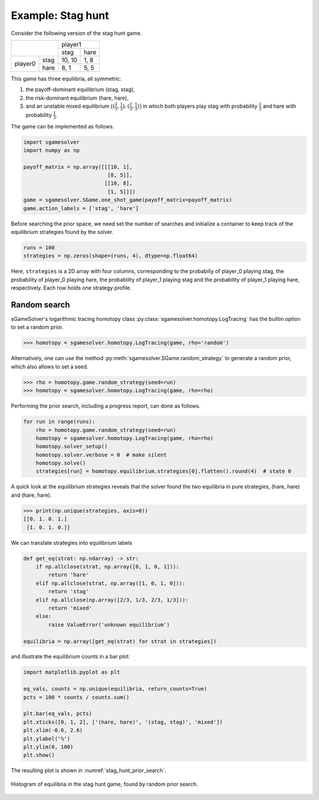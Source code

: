 Example: Stag hunt
==================

Consider the following version of the stag hunt game.

+---------+------+--------+------+
|                | player1       |
+                +--------+------+
|                |  stag  | hare |
+---------+------+--------+------+
| player0 | stag | 10, 10 | 1, 8 |
+         +------+--------+------+
|         | hare |  8,  1 | 5, 5 |
+---------+------+--------+------+

This game has three equilibria, all symmetric:

1. the payoff-dominant equilibrium (stag, stag),
2. the risk-dominant equilibrium (hare, hare),
3. and an unstable mixed equilibrium
   :math:`\bigl((\frac{2}{3},\frac{1}{3}),(\frac{2}{3},\frac{1}{3})\bigr)`
   in which both players play stag with probability :math:`\frac{2}{3}`
   and hare with probability :math:`\frac{1}{3}`.

The game can be implemented as follows.

.. code-block:: python

    import sgamesolver
    import numpy as np

    payoff_matrix = np.array([[[10, 1],
                               [8, 5]],
                              [[10, 8],
                               [1, 5]]])
    game = sgamesolver.SGame.one_shot_game(payoff_matrix=payoff_matrix)
    game.action_labels = ['stag', 'hare']

Before searching the prior space,
we need set the number of searches
and initialize a container to keep track
of the equilibrium strategies found by the solver.

.. code-block:: python

    runs = 100
    strategies = np.zeros(shape=(runs, 4), dtype=np.float64)

Here, ``strategies`` is a 2D array with four columns,
corresponding to the probabiliy of player_0 playing stag,
the probability of player_0 playing hare,
the probability of player_1 playing stag
and the probability of player_1 playing hare, respectively.
Each row holds one strategy profile.

Random search
-------------

sGameSolver's logarithmic tracing homotopy class
:py:class:`sgamesolver.homotopy.LogTracing`
has the builtin option to set a random prior.

>>> homotopy = sgamesolver.homotopy.LogTracing(game, rho='random')

Alternatively, one can use the method
:py:meth:`sgamesolver.SGame.random_strategy` to generate a random prior,
which also allows to set a seed.

>>> rho = homotopy.game.random_strategy(seed=run)
>>> homotopy = sgamesolver.homotopy.LogTracing(game, rho=rho)

Performing the prior search, including a progress report,
can done as follows.

.. code-block:: python

    for run in range(runs):
        rho = homotopy.game.random_strategy(seed=run)
        homotopy = sgamesolver.homotopy.LogTracing(game, rho=rho)
        homotopy.solver_setup()
        homotopy.solver.verbose = 0  # make silent
        homotopy.solve()
        strategies[run] = homotopy.equilibrium.strategies[0].flatten().round(4)  # state 0

A quick look at the equilibrium strategies reveals that
the solver found the two equilibria in pure strategies,
(hare, hare) and (hare, hare).

>>> print(np.unique(strategies, axis=0))
[[0. 1. 0. 1.]
 [1. 0. 1. 0.]]

We can translate strategies into equilibrium labels

.. code-block:: python

    def get_eq(strat: np.ndarray) -> str:
        if np.allclose(strat, np.array([0, 1, 0, 1])):
            return 'hare'
        elif np.allclose(strat, np.array([1, 0, 1, 0])):
            return 'stag'
        elif np.allclose(np.array([2/3, 1/3, 2/3, 1/3])):
            return 'mixed'
        else:
            raise ValueError('unknown equilibrium')

    equilibria = np.array([get_eq(strat) for strat in strategies])

and illustrate the equilibrium counts in a bar plot:

.. code-block:: python

    import matplotlib.pyplot as plt

    eq_vals, counts = np.unique(equilibria, return_counts=True)
    pcts = 100 * counts / counts.sum()

    plt.bar(eq_vals, pcts)
    plt.xticks([0, 1, 2], ['(hare, hare)', '(stag, stag)', 'mixed'])
    plt.xlim(-0.6, 2.6)
    plt.ylabel('%')
    plt.ylim(0, 100)
    plt.show()

The resulting plot is shown in :numref:`stag_hunt_prior_search`.

.. _stag_hunt_prior_search:
.. figure:: img/stag_hunt_logtracing_search_priors.svg
    :width: 600
    :alt: stag hunt prior search
    :align: center

    Histogram of equilibria in the stag hunt game, found by random prior search.
